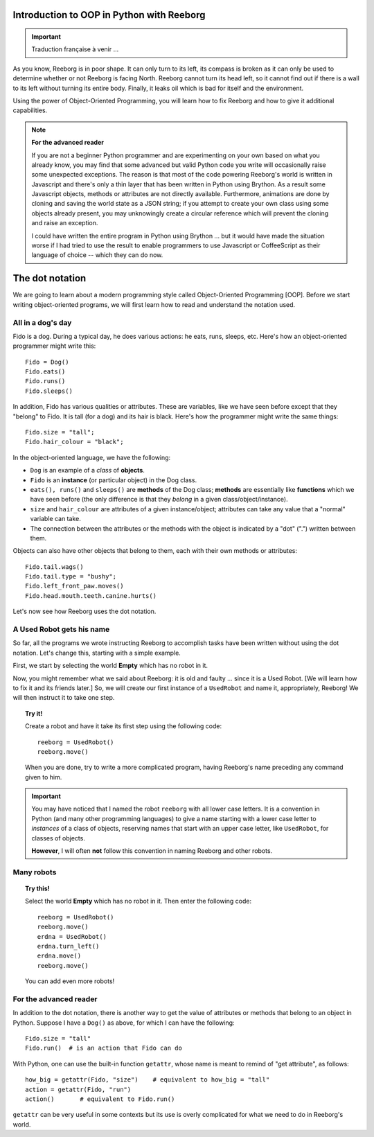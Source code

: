 Introduction to OOP in Python with Reeborg
==========================================


.. important::

   Traduction française à venir ...

As you know, Reeborg is in poor shape.
It can only turn to its left, its compass is broken as
it can only be used to determine whether or not Reeborg is facing North.
Reeborg cannot turn its head left, so it cannot find out if there is
a wall to its left without turning its entire body.
Finally, it leaks oil which is bad for itself and the environment.

Using the power of Object-Oriented Programming, you will learn how to
fix Reeborg and how to give it additional capabilities.

.. note::

   **For the advanced reader**

   If you are not a beginner Python programmer and are experimenting on
   your own based on what you already know,
   you may find that some advanced but valid Python code you write
   will occasionally raise some unexpected exceptions.  The reason is that most
   of the code powering Reeborg's world is written in Javascript and
   there's only a thin layer that has been written in Python using
   Brython.  As a result some Javascript objects, methods or attributes
   are not directly available.  Furthermore, animations are done by
   cloning and saving the world state as a JSON string; if you
   attempt to create your own class using some objects already present,
   you may unknowingly create a circular reference which will prevent
   the cloning and raise an exception.

   I could have written the entire program in Python using Brython ...
   but it would have made the situation worse if I had tried to use
   the result to enable programmers to use Javascript or CoffeeScript
   as their language of choice -- which they can do now.


The dot notation
================

We are going to learn about a modern programming style called
Object-Oriented Programming [OOP].
Before we start writing object-oriented programs,
we will first learn how to read and understand the notation used.

All in a dog's day
------------------

Fido is a dog. During a typical day, he does various actions: he eats,
runs, sleeps, etc. Here's how an object-oriented programmer might write
this::

    Fido = Dog()
    Fido.eats()
    Fido.runs()
    Fido.sleeps()

In addition, Fido has various qualities or attributes. These are
variables, like we have seen before except that they "belong" to Fido.
It is tall (for a dog) and its hair is black. Here's how the programmer
might write the same things::

    Fido.size = "tall";
    Fido.hair_colour = "black";

In the object-oriented language, we have the following:

-  ``Dog`` is an example of a *class* of **objects**.
-  ``Fido`` is an **instance** (or particular object) in the Dog class.
-  ``eats(), runs()`` and ``sleeps()`` are **methods** of the Dog class;
   **methods** are essentially like **functions** which we have seen before (the
   only difference is that they *belong* in a given
   class/object/instance).
-  ``size`` and ``hair_colour`` are attributes of a given
   instance/object; attributes can take any value that a "normal"
   variable can take.
-  The connection between the attributes or the methods with the object
   is indicated by a "dot" (".") written between them.

Objects can also have other objects that belong to them, each with their
own methods or attributes::

    Fido.tail.wags()
    Fido.tail.type = "bushy";
    Fido.left_front_paw.moves()
    Fido.head.mouth.teeth.canine.hurts()

Let's now see how Reeborg uses the dot notation.

A Used Robot gets his name
--------------------------

So far, all the programs we wrote instructing Reeborg to accomplish
tasks have been written without using the dot notation. Let's change
this, starting with a simple example.

First, we start by selecting the world **Empty** which has no robot in it.

Now, you might remember what we said about Reeborg: it is old and faulty
... since it is a Used Robot. [We will learn how to fix it and its
friends later.] So, we will create our first instance of a ``UsedRobot``
and name it, appropriately, Reeborg! We will then instruct it to take
one step.

.. topic:: Try it!

   Create a robot and have it take its first step using the following code::

      reeborg = UsedRobot()
      reeborg.move()

   When you are done, try to write a more complicated program, having Reeborg's
   name preceding any command given to him.

.. important::

   You may have noticed that I named the robot ``reeborg`` with all lower case
   letters.  It is a convention in Python (and many other programming languages)
   to give a name starting with a lower case letter to *instances* of a class of objects,
   reserving names that start with an upper case letter, like ``UsedRobot``, for
   classes of objects.

   **However**, I will often **not** follow this convention in naming Reeborg and
   other robots.

Many robots
-----------

.. topic:: Try this!

   Select the world **Empty** which has no robot in it.  Then enter the following
   code::

       reeborg = UsedRobot()
       reeborg.move()
       erdna = UsedRobot()
       erdna.turn_left()
       erdna.move()
       reeborg.move()

   You can add even more robots!


For the advanced reader
-----------------------

In addition to the dot notation, there is another way to get the value of
attributes or methods that belong to an object in Python.  Suppose I have a ``Dog()``
as above, for which I can have the following::

    Fido.size = "tall"
    Fido.run()  # is an action that Fido can do

With Python, one can use the built-in function ``getattr``, whose name
is meant to remind of "get attribute", as follows::

    how_big = getattr(Fido, "size")    # equivalent to how_big = "tall"
    action = getattr(Fido, "run")
    action()       # equivalent to Fido.run()

``getattr`` can be very useful in some contexts but its use is overly
complicated for what we need to do in Reeborg's world.